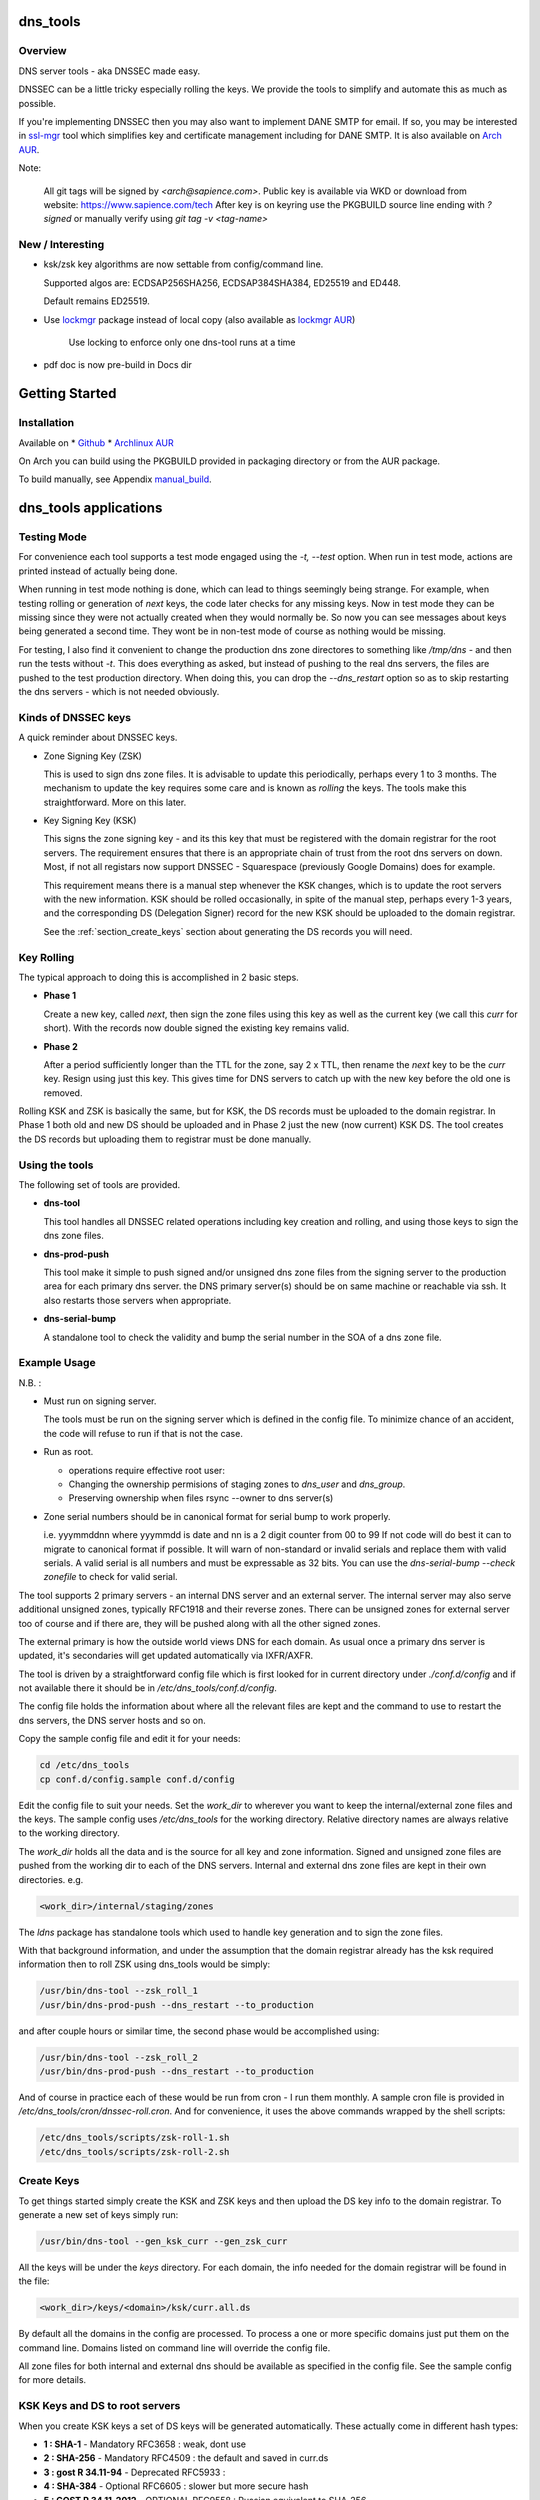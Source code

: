 .. SPDX-License-Identifier: MIT

#########
dns_tools
#########

Overview
========

DNS server tools - aka DNSSEC made easy.

DNSSEC can be a little tricky especially rolling the keys. We provide the tools 
to simplify and automate this as much as possible. 

If you're implementing DNSSEC then you may also want to implement DANE SMTP for email.
If so, you may be interested in `ssl-mgr <https://github.com/gene-git/ssl-mgr>`_ tool 
which simplifies key and certificate management including for DANE SMTP. 
It is also available on `Arch AUR <https://aur.archlinux.org/packages/ssl-mgr>`_.

Note:

  All git tags will be signed by *<arch@sapience.com>*.
  Public key is available via WKD or download from website:
  https://www.sapience.com/tech
  After key is on keyring use the PKGBUILD source line ending with *?signed*
  or manually verify using *git tag -v <tag-name>*

New / Interesting
==================

* ksk/zsk key algorithms are now settable from config/command line.

  Supported algos are: ECDSAP256SHA256, ECDSAP384SHA384, ED25519 and ED448.

  Default remains ED25519.

* Use `lockmgr`_ package instead of local copy (also available as `lockmgr AUR`_)

    Use locking to enforce only one dns-tool runs at a time

* pdf doc is now pre-build in Docs dir

###############
Getting Started
###############

Installation
============

Available on
* `Github`_
* `Archlinux AUR`_

On Arch you can build using the PKGBUILD provided in packaging directory or from the AUR package.

To build manually,  see Appendix manual_build_. 

######################
dns_tools applications
######################

Testing Mode
============

For convenience each tool supports a test mode engaged using the *-t, --test* option.
When run in test mode, actions are printed instead of actually being done.

When running in test mode nothing is done, which can lead to things seemingly 
being strange. For example, when testing rolling or generation of *next* keys,
the code later checks for any missing keys. Now in test mode they can be missing
since they were not actually created when they would normally be. So
now you can see messages about keys being generated a second time. 
They wont be in non-test mode of course as nothing would be missing.

For testing, I also find it convenient to change the production dns zone directores 
to something like */tmp/dns* - and then run the tests without *-t*. This does everything 
as asked, but instead of pushing to the real dns servers, the files are pushed to the
test production directory. When doing this, you can drop the *--dns_restart* option 
so as to skip restarting the dns servers - which is not needed obviously.


Kinds of DNSSEC keys 
====================

A quick reminder about DNSSEC keys.

* Zone Signing Key (ZSK)  

  This is used to sign dns zone files. It is advisable to update this periodically, 
  perhaps every 1 to 3 months.  The mechanism to update the key requires some care
  and is known as *rolling* the keys. The tools make this straightforward. More on this later.

* Key Signing Key (KSK)  

  This signs the zone signing key - and its this key that must be registered with
  the domain registrar for the root servers. The requirement ensures that there 
  is an appropriate chain of trust from the root dns servers on down. 
  Most, if not all registars now support DNSSEC - Squarespace (previously Google Domains) does for example. 

  This requirement means there is a manual step whenever the KSK changes, which is to update
  the root servers with the new information.  KSK should be rolled occasionally,
  in spite of the manual step, perhaps every 1-3 years, and the corresponding DS 
  (Delegation Signer) record for the new KSK should be uploaded to the domain registrar.

  See the :ref:`section_create_keys` section about generating the DS records you will need.

Key Rolling  
===========

The typical approach to doing this is accomplished in 2 basic steps. 

* **Phase 1** 

  Create a new key, called *next*, then sign the zone files using this key as well as
  the current key (we call this *curr* for short). With the records now double signed
  the existing key remains valid.

* **Phase 2**  

  After a period sufficiently longer than the TTL for the zone, say 2 x TTL, then
  rename the *next* key to be the *curr* key. Resign using just this key.
  This gives time for DNS servers to catch up with the new key before the old one is removed. 

Rolling KSK and ZSK is basically the same, but for KSK, the DS records
must be uploaded to the domain registrar. In Phase 1 both old and new DS should be uploaded
and in Phase 2 just the new (now current) KSK DS.  The tool creates the DS records
but uploading them to registrar must be done manually.

Using the tools
===============

The following set of tools are provided.

* **dns-tool**

  This tool handles all DNSSEC related operations including key creation and rolling, and 
  using those keys to sign the dns zone files. 

* **dns-prod-push**

  This tool make it simple to push signed and/or unsigned dns zone files from the signing server to the
  production area for each primary dns server. the DNS primary server(s) should be on same machine
  or reachable via ssh. It also restarts those servers when appropriate.

* **dns-serial-bump**

  A standalone tool to check the validity and bump the serial number in the SOA of a dns zone file.

Example Usage
=============

N.B. :

* Must run on signing server.  

  The tools must be run on the signing server which is defined in the config file.  
  To minimize chance of an accident, the code will refuse to run if that is not the case.

* Run as root.    

  * operations require effective root user:
  * Changing the ownership permisions of staging zones to *dns_user* and *dns_group*.
  * Preserving ownership when files rsync --owner to dns server(s)

* Zone serial numbers should be in canonical format for serial bump to work properly.  

  i.e. yyymmddnn where yyymmdd is date and nn is a 2 digit counter from 00 to 99
  If not code will do best it can to migrate to canonical format if possible.
  It will warn of non-standard or invalid serials and replace them with
  valid serials. A valid serial is all numbers and must be expressable as 
  32 bits. You can use the *dns-serial-bump --check zonefile* to check
  for valid serial.

The tool supports 2 primary servers - an internal DNS server and an external server. 
The internal server may also serve additional unsigned zones, typically RFC1918 and 
their reverse zones. There can be unsigned zones for external server too of course 
and if there are, they will be pushed along with all the other signed zones.

The external primary is how the outside world views DNS for each domain.  
As usual once a primary dns server is updated, it's secondaries
will get updated automatically via IXFR/AXFR.

The tool is driven by a straightforward config file which is first looked for in 
current directory under *./conf.d/config* and if not available there it
should be in */etc/dns_tools/conf.d/config*. 

The config file holds the information about where all the relevant files are kept
and the command to use to restart the dns servers, the DNS server hosts and so on. 

Copy the sample config file and edit it for your needs:

.. code-block:: bash

    cd /etc/dns_tools
    cp conf.d/config.sample conf.d/config
        
Edit the config file to suit your needs. Set the *work_dir* to wherever you 
want to keep the internal/external zone files and the keys. 
The sample config uses */etc/dns_tools* for the working directory.
Relative directory names are always relative to the working directory.

The *work_dir* holds all the data and is the source for all key and zone information.
Signed and unsigned zone files are pushed from the working dir to each of the
DNS servers.  Internal and external dns zone files are kept in their own directories.
e.g.

.. code-block:: bash

    <work_dir>/internal/staging/zones

The *ldns* package has standalone tools which used to handle key generation
and to sign the zone files.

With that background information, and under the assumption that the domain registrar
already has the ksk required information then to roll ZSK using dns\_tools would be simply:

.. code-block:: bash

    /usr/bin/dns-tool --zsk_roll_1
    /usr/bin/dns-prod-push --dns_restart --to_production

and after couple hours or similar time, the second phase would be accomplished using:

.. code-block:: bash

    /usr/bin/dns-tool --zsk_roll_2
    /usr/bin/dns-prod-push --dns_restart --to_production

And of course in practice each of these would be run from cron - I run them monthly. 
A sample cron file is provided in */etc/dns_tools/cron/dnssec-roll.cron*. And
for convenience, it uses the above commands wrapped by the shell scripts:

.. code-block:: bash

    /etc/dns_tools/scripts/zsk-roll-1.sh
    /etc/dns_tools/scripts/zsk-roll-2.sh

.. _section_create_keys:

Create Keys
===========

To get things started simply create the KSK and ZSK keys and then upload the DS key info
to the domain registrar. To generate a new set of keys simply run:

.. code-block:: bash

    /usr/bin/dns-tool --gen_ksk_curr --gen_zsk_curr

All the keys will be under the *keys* directory. For each domain, the info needed 
for the domain registrar will be found in the file:

.. code-block:: bash

    <work_dir>/keys/<domain>/ksk/curr.all.ds

By default all the domains in the config are processed. To process a one or more specific
domains just put them on the command line. Domains listed on command line will
override the config file.

All zone files for both internal and external dns should be available as specified
in the config file. See the sample config for more details.


KSK Keys and DS to root servers
===============================

When you create KSK keys a set of DS keys will be generated automatically. 
These actually come in different hash types:

* **1 : SHA-1**    - Mandatory RFC3658 : weak, dont use
* **2 : SHA-256**  - Mandatory RFC4509 : the default and saved in curr.ds
* **3 : gost R 34.11-94** - Deprecated RFC5933 : 
* **4 : SHA-384**  - Optional RFC6605 : slower but more secure hash 
* **5 : GOST R 34.11-2012** - OPTIONAL RFC9558 : Russian equivalent to SHA-256
* **6 : SM3**       - Optional RFC9563 : Chinese equivalent to SHA-256.
* *7 to 255* - Unassigned
   
We generate the types *1*, *2* and *4*. We default to SHA-256 

These are saved into the *<work_dir>/keys/<domain>/ksk/* directory.

In addition to *curr.ds*, *curr.all.ds* contains **sha1**, **sha256** and **sha384**.
Choose one or more of these to upload to your domain registrar.   

Its good to get this uploaded and available from the root servers soon as your 
KSK keys are ready and before you push any signed zones out. This is the only manual step.
And if/when you roll your ksk, then it needs to be repeated with the new DS key info.

I recommend uploading both sha256 (type 2) and sha512 (type 4) keys. Associated with each
the *curr.all.ds* file will also have a numerical Id, which you'll need to share with
your registrar. Note that it can take some time for the root servers to get updated
with your new KSK - which is fine. Just means that your DNS will be non-dnssec until they 
get the KSK pushed out to the world. Once that happens, then dns clients will see the KSK 
and dnssec will be operational.

Everthing else should be handled automatically by the tool.

Updating dns zone files
=======================

Whenever you update any zone files, they must be resigned. Make any zone file changes 
in the zone staging directories. i.e.

.. code-block::

   <work_dir>/internal/staging/zones
   <work_dir>/external/staging/zones

You don't need to bump serial number, the tool will do it for you, though its benign to do so.
When you're done with the changes then to resign and push just run:

.. code-block::bash

    /usr/bin/dns-tool --sign
    /usr/bin/dns-prod-push --dns_restart --to_production

or use the convenience wrapper script for these 2 commands by running:

.. code-block:: bash

    /etc/dns_tool/resign.sh
        
This also takes optional arguments:

* --serial_bump 
* list of domains. If none listed, then uses all domains in config file.

###################
Overview of Options
###################


dns-tool options
================

Handles key generation, zone signing and key rolls.

While there are many options, majority are more for testing or speical needs. The main options
are *test*, *print_keys*, *sign*, *zsk_toll_1*, *zsk_roll_2* 

* positional arguments:  

   one or more domains here will override config file.

* (*-h, --help*)

  show this help message and exit

* (*--theme*)

  Output color theme for tty. One of : dark, light or none

* (*-t, --test*)

  Test mode - print but dont do

* (*-v, --verb*)

  More verbosity

* (*--serial_bump*)

  Bump all serials. Not usually needed as happens auotmatically
  This implies *--sign* so that signed zones stay consistent.

* (*--keep_include*)

  Keep temp file which has $INCLUDE expanded

* (*--sign*)

  Short hand for sign with curr keys (ksk and zsk)

* (*--sign_ksk_next*)

  Sign with next ksk

* (*--sign_zsk_next*)

  Sign with next zsk

* (*--gen_zsk_curru*)

  Generate ZSK for curr

* (*--gen_zsk_next*)

  Generate ZSK for next

* (*--gen_ksk_curr*)

  Generate KSK for curr

* (*--gen_ksk_next*)

  Generate KSK for next

* (*--zsk_roll_1*)

  ZSK Phase 1 roll - old and new

* (*--zsk_roll_2*)

  ZSK Phase 2 roll - new only

* (*--ksk_roll_1*)

  KSK Phase 1 roll - old and new - NB must add to degistrar

* (*--ksk_roll_2*)

  KSK Phase 2 roll - new only

* (*--print_keys*)

  Print keys (curr and next)

 * (*--ksk_algo*)

  Set the KSK key algorithm. Supported algos are: ECDSAP256SHA256, ECDSAP384SHA384, ED25519, ED448
  Defaults to ED25519.

 * (*--zsk_algo*)

   Set the key algorithm for ZSK. Supported algos same as for KSK.
   Defaults to ED25519.


dns-prod-push options
=====================

Tool to push signed and unsigned zones to the dns server(s)

* positional arguments:  

  one or more domains here will override config file.

* (*-h, --help*)

  show help message and exit

* (*--theme*)

  Output color theme for tty. One of : dark, light or none

* (*--int_ext what*)

  What to push. One of : internal, external or both (default is both)

* (*--to_production*)

  Copy zone files from work staging area to live production area

* (*--dns_restart*)

  Restart the dns server after update zones using the config variable *dns_restart_cmd*. 

  For example for nsd, set this to:

  dns_restart_cmd = "/usr/bin/systemctl restart nsd"  

* (*-t, --test*)

  Test mode - print but dont do

* (*-v, --verb*)

  More verbosity


dns-serial-bump options
=======================

Tool to bump the serial number of a DNS zone file.:

    dns-serial-bump [-c] <zonefile>

Arguments:

* positional arguments  
  One or more zonefiles with SOA containing a serial number.

* (*-h, --help*)

  show help message and exit

* (*-c, --check*)

  Check and show current and updated serial number for each zonefile. When check is enabled
  zonefiles do not have their serial number updated.
  Without *check* option each zonefile will also be updated with new serial.

Update your DNS to use signed zone file
=======================================

When you're ready to switch your dns to dnssec then all that's needed is change the 
primary server config to point to the signed zone file rather than the unsigned.

For nsd this would be of the form:

.. code-block:: bash

    zone:
        name:       example.com
        #zonefile:  %s                      # unsigned
        zonefile:   %s.signed/zone          # signed
        include-pattern: "tosecondary"      # notify all secondary servers 

###
FAQ
###

Why is name not dnssec_tools?
=============================

This is a good question. I did give some thought to this and ended up with the more generic name.

My thinking is this. Since the tool is really about managing DNS zones in one place and 
not just about keys/signing I went with the more generic name combined with the addition
of DNSSEC keyword.

There are three basic parts to the tools:

* Check the validity and increment the serial number in the SOA section of zonefile.
* Push zone files to primary DNS servers (internal and external facing servers) and 
  restart them.
* Generate and manage KSK and ZSK keys and use them to sign zones.

While all of them are needed to provide automation of key rolls, the first two items above are
not specific to DNSSEC. That said the bulk of the code deals with the more complex
DNSSEC tasks.

########
Appendix
########

Dependencies
============

**Run Time** :

* python (3.9 or later)
* ldns
* *tomli* if python < 3.11 (aka python-tomli)

**Building Package**:

* git
* hatch (aka python-hatch)
* wheel (aka python-wheel)
* build (aka python-build)
* installer (aka python-installer)
* rsync

**Optional to build docs**:
* sphinx
* myst-parser
* texlive-latexextra  (archlinux packaging of texlive tools)

.. _manual_build:

##############
Build Manually
##############

To build it manually, clone the repo and do:

.. code-block:: bash

    rm -f dist/*
    python -m build --wheel --no-isolation
    root_dest="/"
    ./scripts/do-install $root_dest


When running as non-root then set root_dest a user writable directory

Philosophy
==========

We follow the *live at head commit* philosophy. This means we recommend using the
latest commit on git master branch. We also provide git tags. 

This approach is also taken by Google [1]_ [2]_.

License
========

Created by Gene C. and licensed under the terms of the MIT license.

 - SPDX-License-Identifier: MIT
 - Copyright (c) 2023 Gene C

.. _Github: https://github.com/gene-git/dns_tools
.. _Archlinux AUR: https://aur.archlinux.org/packages/dns_tools
.. _lockmgr : https://github.com/gene-git/lockmgr 
.. _lockmgr AUR : https://aur.archlinux.org/packages/lockmgr

.. [1] https://github.com/google/googletest  
.. [2] https://abseil.io/about/philosophy#upgrade-support

